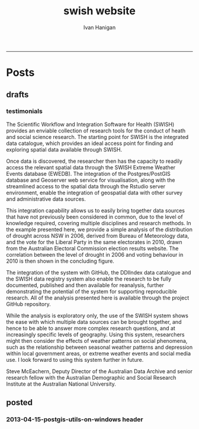 #+TITLE:swish website 
#+AUTHOR: Ivan Hanigan
#+email: ivan.hanigan@anu.edu.au
#+LaTeX_CLASS: article
#+LaTeX_CLASS_OPTIONS: [a4paper]
#+LATEX: \tableofcontents
-----

* Posts
** drafts
*** testimonials
The Scientific Workflow and Integration Software for Health (SWISH)
provides an enviable collection of research tools for the conduct of
heath and social science research. The starting point for SWISH is the
integrated data catalogue, which provides an ideal access point for
finding and exploring spatial data available through SWISH.

Once data is discovered, the researcher then has the capacity to readily
access the relevant spatial data through the SWISH Extreme Weather
Events database (EWEDB). The integration of the Postgres/PostGIS
database and Geoserver web service for visualisation, along with the
streamlined access to the spatial data through the Rstudio server
environment, enable the integration of geospatial data with other survey
and administrative data sources.

This integration capability allows us to easily bring together data
sources that have not previously been considered in common, due to the
level of knowledge required, covering multiple disciplines and research
methods. In the example presented here, we provide a simple analysis of
the distribution of drought across NSW in 2006, derived from Bureau of
Meteorology data, and the vote for the Liberal Party in the same
electorates in 2010, drawn from the Australian Electoral Commission
election results website. The correlation between the level of drought
in 2006 and voting behaviour in 2010 is then shown in the concluding figure.

The integration of the system with GitHub, the DDIIndex data catalogue
and the SWISH data registry system also enable the research to be fully
documented, published and then available for reanalysis, further
demonstrating the potential of the system for supporting reproducible
research. All of the analysis presented here is available through the
project GitHub repository.

While the analysis is exploratory only, the use of the SWISH system
shows the ease with which multiple data sources can be brought together,
and hence to be able to answer more complex research questions, and at
increasingly specific levels of geography. Using this system,
researchers might then consider the effects of weather patterns on
social phenomena, such as the relationship between seasonal weather
patterns and depression within local government areas, or extreme
weather events and social media use.
I look forward to using this system further in future.

Steve McEachern, Deputy Director of the Australian Data Archive and
senior research fellow with the Australian Demographic and Social
Research Institute at the Australian National University.
** posted

*** 2013-04-15-postgis-utils-on-windows header

#+begin_src markdown :tangle _posts/2013-04-15-postgis-utils-on-windows.md :exports none :eval no :padline no
---
name: 2013-04-15-postgis-utils-on-windows
layout: default
title: PostGIS utils on windows
date: 2013-04-15
categories: 
- PostGIS
---

The SWISH EWEDB server is a postgres database with the PostGIS add-on. 
Some of our tools require that the local client computer has some postgres software, but we don't need you to actually install anything.
An easy way to get these tools to work (especially for windows users) is to:

- 1 download the zips from the links below:

[http://www.enterprisedb.com/products-services-training/pgbindownload](http://www.enterprisedb.com/products-services-training/pgbindownload)

[http://download.osgeo.org/postgis/windows/pg92/postgis-pg92-binaries-2.0.2w64.zip](http://download.osgeo.org/postgis/windows/pg92/postgis-pg92-binaries-2.0.2w64.zip)

- 2 and unzip them, 
putting the files into:

    C:\pgutils
    

<p></p>
A tutorial with screenshots to make use of the GIS features of the EWEDB will follow in the future.

#+end_src
